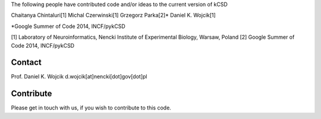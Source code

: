 The following people have contributed code and/or ideas to the current version of kCSD

Chaitanya Chintaluri[1]
Michal Czerwinski[1]
Grzegorz Parka[2]*
Daniel K. Wojcik[1]

*Google Summer of Code 2014, INCF/pykCSD 

[1] Laboratory of Neuroinformatics, Nencki Institute of Experimental Biology, Warsaw, Poland
[2] Google Summer of Code 2014, INCF/pykCSD

Contact
-------
Prof. Daniel K. Wojcik
d.wojcik[at]nencki[dot]gov[dot]pl


Contribute
----------
Please get in touch with us, if you wish to contribute to this code.
